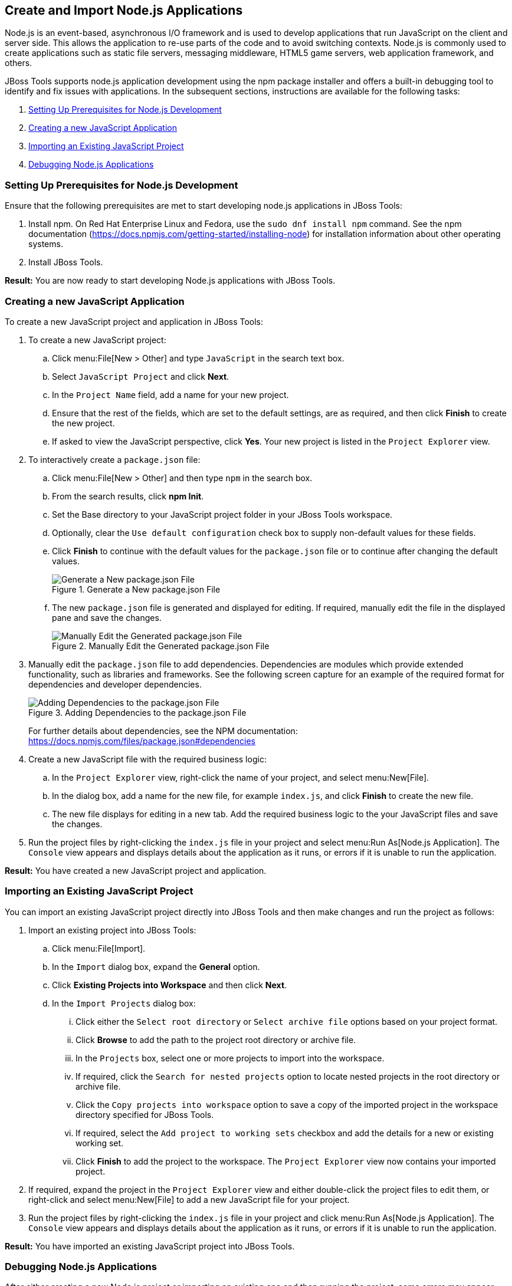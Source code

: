 == Create and Import Node.js Applications

Node.js is an event-based, asynchronous I/O framework and is used to develop applications that run JavaScript on the client and server side. This allows the application to re-use parts of the code and to avoid switching contexts. Node.js is commonly used to create applications such as static file servers, messaging middleware, HTML5 game servers, web application framework, and others.

JBoss Tools supports node.js application development using the npm package installer and offers a built-in debugging tool to identify and fix issues with applications. In the subsequent sections, instructions are available for the following tasks:

. <<prereqs>>
. <<create_js_app>>
. <<import_project>>
. <<debug_apps>>

[[prereqs]]
=== Setting Up Prerequisites for Node.js Development

Ensure that the following prerequisites are met to start developing node.js applications in JBoss Tools:

. Install npm. On Red Hat Enterprise Linux and Fedora, use the `sudo dnf install npm` command. See the npm documentation (https://docs.npmjs.com/getting-started/installing-node) for installation information about other operating systems.
. Install JBoss Tools.

**Result:** You are now ready to start developing Node.js applications with JBoss Tools.

[[create_js_app]]
=== Creating a new JavaScript Application

To create a new JavaScript project and application in JBoss Tools:

. To create a new JavaScript project:
.. Click menu:File[New > Other] and type `JavaScript` in the search text box.
.. Select `JavaScript Project` and click *Next*.
.. In the `Project Name` field, add a name for your new project.
.. Ensure that the rest of the fields, which are set to the default settings, are as required, and then click *Finish* to create the new project.
.. If asked to view the JavaScript perspective, click *Yes*. Your new project is listed in the `Project Explorer` view.
. To interactively create a `package.json` file:
.. Click menu:File[New > Other] and then type `npm` in the search box.
.. From the search results, click *npm Init*.
.. Set the Base directory to your JavaScript project folder in your JBoss Tools workspace.
.. Optionally, clear the `Use default configuration` check box to supply non-default values for these fields.
.. Click *Finish* to continue with the default values for the `package.json` file or to continue after changing the default values.
+
.Generate a New package.json File
image::nodejs_generate_package_json_file.png[Generate a New package.json File]
+
.. The new `package.json` file is generated and displayed for editing. If required, manually edit the file in the displayed pane and save the changes.
+
.Manually Edit the Generated package.json File
image::nodejs_manual_edit_package_file.png[Manually Edit the Generated package.json File]
+
. Manually edit the `package.json` file to add dependencies. Dependencies are modules which provide extended functionality, such as libraries and frameworks. See the following screen capture for an example of the required format for dependencies and developer dependencies.
+
.Adding Dependencies to the package.json File
image::nodejs_adding_dependencies.png[Adding Dependencies to the package.json File]
+
For further details about dependencies, see the NPM documentation: https://docs.npmjs.com/files/package.json#dependencies
. Create a new JavaScript file with the required business logic:
.. In the `Project Explorer` view, right-click the name of your project, and select menu:New[File].
.. In the dialog box, add a name for the new file, for example `index.js`, and click *Finish* to create the new file.
.. The new file displays for editing in a new tab. Add the required business logic to the your JavaScript files and save the changes.
. Run the project files by right-clicking the `index.js` file in your project and select menu:Run As[Node.js Application]. The `Console` view appears and displays details about the application as it runs, or errors if it is unable to run the application.

**Result:** You have created a new JavaScript project and application.

[[import_project]]
=== Importing an Existing JavaScript Project

You can import an existing JavaScript project directly into JBoss Tools and then make changes and run the project as follows:

. Import an existing project into JBoss Tools:
.. Click menu:File[Import].
.. In the `Import` dialog box, expand the *General* option.
.. Click *Existing Projects into Workspace* and then click *Next*.
.. In the `Import Projects` dialog box:
... Click either the `Select root directory` or `Select archive file` options based on your project format.
... Click *Browse* to add the path to the project root directory or archive file.
... In the `Projects` box, select one or more projects to import into the workspace.
... If required, click the `Search for nested projects` option to locate nested projects in the root directory or archive file.
... Click the `Copy projects into workspace` option to save a copy of the imported project in the workspace directory specified for JBoss Tools.
... If required, select the `Add project to working sets` checkbox and add the details for a new or existing working set.
... Click *Finish* to add the project to the workspace. The `Project Explorer` view now contains your imported project.
. If required, expand the project in the `Project Explorer` view and either double-click the project files to edit them, or right-click and select menu:New[File] to add a new JavaScript file for your project.
. Run the project files by right-clicking the `index.js` file in your project and click menu:Run As[Node.js Application]. The `Console` view appears and displays details about the application as it runs, or errors if it is unable to run the application.

**Result:** You have imported an existing JavaScript project into JBoss Tools.

[[debug_apps]]
=== Debugging Node.js Applications

After either creating a new Node.js project or importing an existing one and then running the project, some errors may appear. JBoss Tools includes a debugger to help identify and resolve these issues. To use the debugging feature:

. Start the debugger for your project:
.. In the `Project Explorer` view, expand your project.
.. Right-click the `index.js` file for your project and click menu:Debug As[Node.js Project].
.. Select the `Remember my decision` check box in the dialog box to apply your selection to subsequent perspective shifts and then click *Yes* or *No* to continue.
. Review the elements of your project’s JavaScript files to locate errors in one of two ways:
.. Expand any variable listed in the `Variables` tab to view additional objects and edit the details for each item.
.. Hover the mouse cursor over any variables in the `index.js` tab to view and edit its property details.
. Make changes to the files to address the errors:
.. Edit the `index.js` file in the appropriate view.
.. Save the changes. The `Console` view runs the updated file and displays changes.
. After debugging the errors, use the *Resume*, *Suspend*, and *Terminate* buttons (image:nodejs_resume_pause.png[title="Resume, Suspect, and Terminate Buttons"]) as follows to test your changes:
.. The *Resume* button (green triangle) continues running the project files.
.. The *Suspend* button (two yellow rectangles) temporarily stops running the project files to allow users to make changes.
.. The *Terminate* button (red square) ends the running of the project files.
. Repeat steps 4 through 6 as necessary to locate and fix errors found by the debugger.
. When debugging is concluded, click menu:Window[Show View > Other] and select `Project Explorer` from the options. This displays the list of projects again.

**Result:** You have debugged your application and returned to the `Project Explorer` view.
